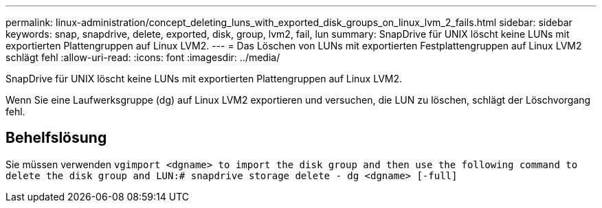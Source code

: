 ---
permalink: linux-administration/concept_deleting_luns_with_exported_disk_groups_on_linux_lvm_2_fails.html 
sidebar: sidebar 
keywords: snap, snapdrive, delete, exported, disk, group, lvm2, fail, lun 
summary: SnapDrive für UNIX löscht keine LUNs mit exportierten Plattengruppen auf Linux LVM2. 
---
= Das Löschen von LUNs mit exportierten Festplattengruppen auf Linux LVM2 schlägt fehl
:allow-uri-read: 
:icons: font
:imagesdir: ../media/


[role="lead"]
SnapDrive für UNIX löscht keine LUNs mit exportierten Plattengruppen auf Linux LVM2.

Wenn Sie eine Laufwerksgruppe (dg) auf Linux LVM2 exportieren und versuchen, die LUN zu löschen, schlägt der Löschvorgang fehl.



== Behelfslösung

Sie müssen verwenden `vgimport <dgname> to import the disk group and then use the following command to delete the disk group and LUN:# snapdrive storage delete - dg <dgname> [-full]`
